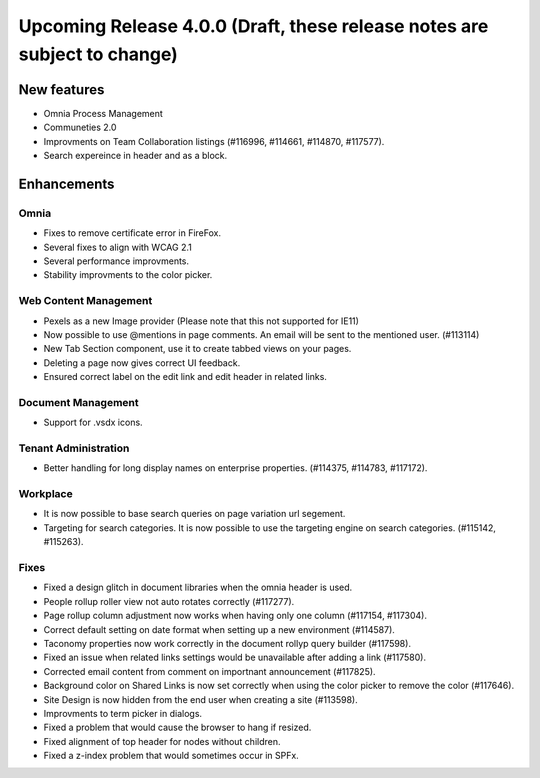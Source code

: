 Upcoming Release 4.0.0 (Draft, these release notes are subject to change) 
========================================

New features
----------------------------------------
- Omnia Process Management
- Communeties 2.0
- Improvments on Team Collaboration listings (#116996, #114661, #114870, #117577).
- Search expereince in header and as a block.



Enhancements
------------------------------------

Omnia
***********************
- Fixes to remove certificate error in FireFox.
- Several fixes to align with WCAG 2.1 
- Several performance improvments.
- Stability improvments to the color picker.

Web Content Management
***********************
- Pexels as a new Image provider (Please note that this not supported for IE11)
- Now possible to use @mentions in page comments. An email will be sent to the mentioned user. (#113114)
- New Tab Section component, use it to create tabbed views on your pages.
- Deleting a page now gives correct UI feedback.
- Ensured correct label on the edit link and edit header in related links.

Document Management
***********************
- Support for .vsdx icons.

Tenant Administration
***********************
- Better handling for long display names on enterprise properties. (#114375, #114783, #117172).

Workplace
***********************
- It is now possible to base search queries on page variation url segement. 
- Targeting for search categories. It is now possible to use the targeting engine on search categories. (#115142, #115263).

Fixes 
***********************
- Fixed a design glitch in document libraries when the omnia header is used. 
- People rollup roller view not auto rotates correctly (#117277).
- Page rollup column adjustment now works when having only one column (#117154, #117304).
- Correct default setting on date format when setting up a new environment (#114587).
- Taconomy properties now work correctly in the document rollyp query builder (#117598).
- Fixed an issue when related links settings would be unavailable after adding a link (#117580).
- Corrected email content from comment on importnant announcement (#117825).
- Background color on Shared Links is now set correctly when using the color picker to remove the color (#117646).
- Site Design is now hidden from the end user when creating a site (#113598).
- Improvments to term picker in dialogs.
- Fixed a problem that would cause the browser to hang if resized.
- Fixed alignment of top header for nodes without children.
- Fixed a z-index problem that would sometimes occur in SPFx.

